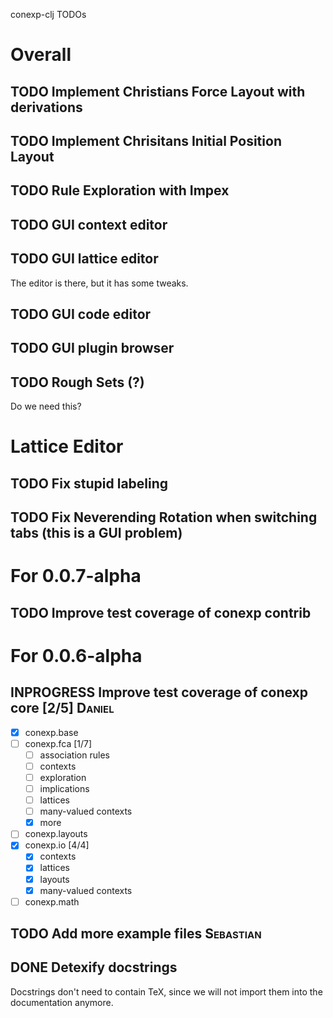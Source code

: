 # -*- mode: org -*-
# +startup: overview
# +startup: hidestars
# +TODO: TODO | INPROGRESS | DONE

conexp-clj TODOs

* Overall
** TODO Implement Christians Force Layout with derivations
** TODO Implement Chrisitans Initial Position Layout
** TODO Rule Exploration with Impex
** TODO GUI context editor
** TODO GUI lattice editor
   The editor is there, but it has some tweaks.
** TODO GUI code editor
** TODO GUI plugin browser
** TODO Rough Sets (?)
   Do we need this?
* Lattice Editor
** TODO Fix stupid labeling
** TODO Fix Neverending Rotation when switching tabs (this is a GUI problem)
* For 0.0.7-alpha
** TODO Improve test coverage of conexp contrib
* For 0.0.6-alpha
** INPROGRESS Improve test coverage of conexp core [2/5]             :Daniel:
   - [X] conexp.base
   - [-] conexp.fca [1/7]
     - [ ] association rules
     - [ ] contexts
     - [ ] exploration
     - [ ] implications
     - [ ] lattices
     - [ ] many-valued contexts
     - [X] more
   - [ ] conexp.layouts
   - [X] conexp.io [4/4]
     - [X] contexts
     - [X] lattices
     - [X] layouts
     - [X] many-valued contexts
   - [ ] conexp.math
** TODO Add more example files                                    :Sebastian:
** DONE Detexify docstrings
   Docstrings don't need to contain TeX, since we will not import them
   into the documentation anymore.
